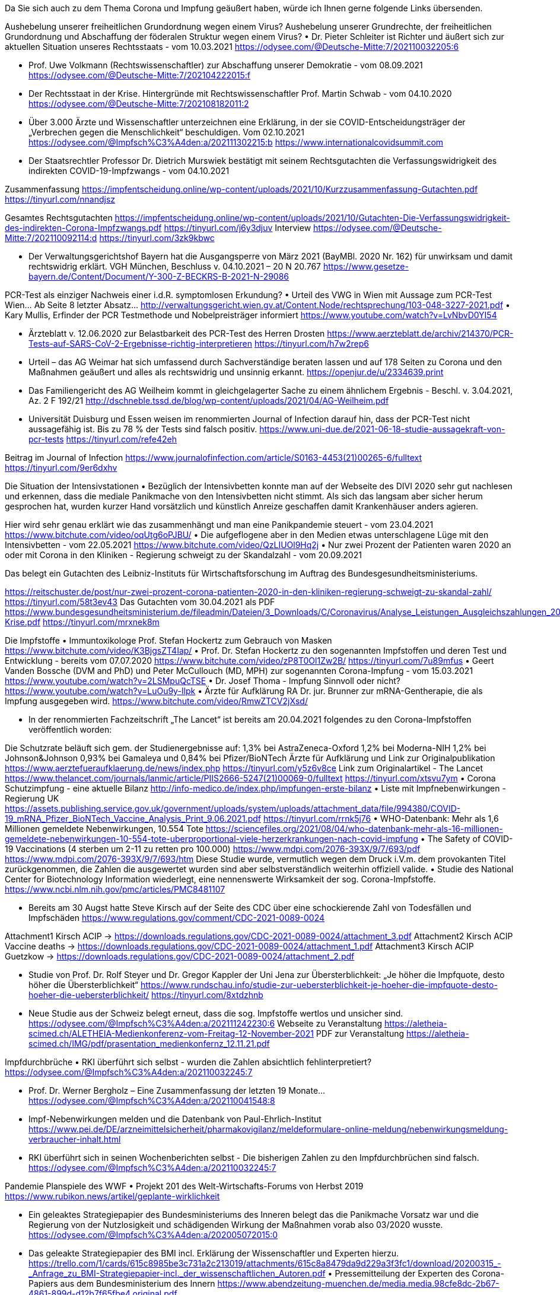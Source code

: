 Da Sie sich auch zu dem Thema Corona und Impfung geäußert haben, würde ich Ihnen gerne folgende Links übersenden.

Aushebelung unserer freiheitlichen Grundordnung wegen einem Virus?
Aushebelung unserer Grundrechte, der freiheitlichen Grundordnung und Abschaffung der föderalen Struktur wegen einem Virus?
•	Dr. Pieter Schleiter ist Richter und äußert sich zur aktuellen Situation unseres Rechtsstaats - vom 10.03.2021
https://odysee.com/@Deutsche-Mitte:7/202110032205:6

•	Prof. Uwe Volkmann (Rechtswissenschaftler) zur Abschaffung unserer Demokratie - vom 08.09.2021
https://odysee.com/@Deutsche-Mitte:7/202104222015:f
•	Der Rechtsstaat in der Krise. Hintergründe mit Rechtswissenschaftler Prof. Martin Schwab - vom 04.10.2020
https://odysee.com/@Deutsche-Mitte:7/202108182011:2
•	Über 3.000 Ärzte und Wissenschaftler unterzeichnen eine Erklärung, in der sie COVID-Entscheidungsträger der „Verbrechen gegen die Menschlichkeit“ beschuldigen. Vom 02.10.2021
https://odysee.com/@Impfsch%C3%A4den:a/202111302215:b
https://www.internationalcovidsummit.com

•	Der Staatsrechtler Professor Dr. Dietrich Murswiek bestätigt mit seinem Rechtsgutachten die Verfassungswidrigkeit des indirekten COVID-19-Impfzwangs - vom 04.10.2021

Zusammenfassung
https://impfentscheidung.online/wp-content/uploads/2021/10/Kurzzusammenfassung-Gutachten.pdf
https://tinyurl.com/nnandjsz

Gesamtes Rechtsgutachten
https://impfentscheidung.online/wp-content/uploads/2021/10/Gutachten-Die-Verfassungswidrigkeit-des-indirekten-Corona-Impfzwangs.pdf
https://tinyurl.com/j6y3djuv
Interview
https://odysee.com/@Deutsche-Mitte:7/202110092114:d
https://tinyurl.com/3zk9kbwc

•	Der Verwaltungsgerichtshof Bayern hat die Ausgangsperre von März 2021 (BayMBl. 2020 Nr. 162) für unwirksam und damit rechtswidrig erklärt.
VGH München, Beschluss v. 04.10.2021 – 20 N 20.767
https://www.gesetze-bayern.de/Content/Document/Y-300-Z-BECKRS-B-2021-N-29086


PCR-Test als einziger Nachweis einer i.d.R. symptomlosen Erkundung?
•	Urteil des VWG in Wien mit Aussage zum PCR-Test Wien… Ab Seite 8 letzter Absatz…
http://verwaltungsgericht.wien.gv.at/Content.Node/rechtsprechung/103-048-3227-2021.pdf
•	Kary Mullis, Erfinder der PCR Testmethode und Nobelpreisträger informiert
https://www.youtube.com/watch?v=LvNbvD0YI54

•	Ärzteblatt v. 12.06.2020 zur Belastbarkeit des PCR-Test des Herren Drosten
https://www.aerzteblatt.de/archiv/214370/PCR-Tests-auf-SARS-CoV-2-Ergebnisse-richtig-interpretieren
https://tinyurl.com/h7w2rep6
•	Urteil – das AG Weimar hat sich umfassend durch Sachverständige beraten lassen und auf 178 Seiten zu Corona und den Maßnahmen geäußert und alles als rechtswidrig und unsinnig erkannt.
https://openjur.de/u/2334639.print
•	Das Familiengericht des AG Weilheim kommt in gleichgelagerter Sache zu einem ähnlichem Ergebnis - Beschl. v. 3.04.2021, Az. 2 F 192/21
http://dschneble.tssd.de/blog/wp-content/uploads/2021/04/AG-Weilheim.pdf
•	Universität Duisburg und Essen weisen im renommierten Journal of Infection darauf hin, dass der PCR-Test nicht aussagefähig ist. Bis zu 78 % der Tests sind falsch positiv.
https://www.uni-due.de/2021-06-18-studie-aussagekraft-von-pcr-tests
https://tinyurl.com/refe42eh

Beitrag im Journal of Infection
https://www.journalofinfection.com/article/S0163-4453(21)00265-6/fulltext
https://tinyurl.com/9er6dxhv

Die Situation der Intensivstationen
•	Bezüglich der Intensivbetten konnte man auf der Webseite des DIVI 2020 sehr gut nachlesen und erkennen, dass die mediale Panikmache von den Intensivbetten nicht stimmt. Als sich das langsam aber sicher herum gesprochen hat, wurden kurzer Hand vorsätzlich und künstlich Anreize geschaffen damit Krankenhäuser anders agieren.

Hier wird sehr genau erklärt wie das zusammenhängt und man eine Panikpandemie steuert - vom 23.04.2021
https://www.bitchute.com/video/oqUtg6oPJBU/
•	Die aufgeflogene aber in den Medien etwas unterschlagene Lüge mit den Intensivbetten - vom 22.05.2021
https://www.bitchute.com/video/QzLIUOl9Hq2j
•	Nur zwei Prozent der Patienten waren 2020 an oder mit Corona in den Kliniken - Regierung schweigt zu der Skandalzahl - vom 20.09.2021

Das belegt ein Gutachten des Leibniz-Instituts für Wirtschaftsforschung im Auftrag des Bundesgesundheitsministeriums.

https://reitschuster.de/post/nur-zwei-prozent-corona-patienten-2020-in-den-kliniken-regierung-schweigt-zu-skandal-zahl/
https://tinyurl.com/58t3ev43
Das Gutachten vom 30.04.2021 als PDF
https://www.bundesgesundheitsministerium.de/fileadmin/Dateien/3_Downloads/C/Coronavirus/Analyse_Leistungen_Ausgleichszahlungen_2020_Corona-Krise.pdf
https://tinyurl.com/mrxnek8m


Die Impfstoffe
•	Immuntoxikologe Prof. Stefan Hockertz zum Gebrauch von Masken
https://www.bitchute.com/video/K3BjgsZT4Iap/
•	Prof. Dr. Stefan Hockertz zu den sogenannten Impfstoffen und deren Test und Entwicklung - bereits vom 07.07.2020
https://www.bitchute.com/video/zP8T0Ol1Zw2B/
https://tinyurl.com/7u89mfus
•	Geert Vanden Bossche (DVM and PhD) und Peter McCullouch (MD, MPH) zur sogenannten Corona-Impfung - vom 15.03.2021
https://www.youtube.com/watch?v=2LSMpuQcTSE
•	Dr. Josef Thoma - Impfung Sinnvoll oder nicht?
https://www.youtube.com/watch?v=LuOu9y-Ilpk
•	Ärzte für Aufklärung RA Dr. jur. Brunner zur mRNA-Gentherapie, die als Impfung ausgegeben wird.
https://www.bitchute.com/video/RmwZTCV2jXsd/

•	In der renommierten Fachzeitschrift „The Lancet“ ist bereits am 20.04.2021 folgendes zu den Corona-Impfstoffen veröffentlich worden:

Die Schutzrate beläuft sich gem. der Studienergebnisse auf:
1,3% bei AstraZeneca-Oxford
1,2% bei Moderna-NIH
1,2% bei Johnson&Johnson
0,93% bei Gamaleya und
0,84% bei Pfizer/BioNTech
Ärzte für Aufklärung und Link zur Originalpublikation
https://www.aerztefueraufklaerung.de/news/index.php
https://tinyurl.com/y5z6v8ce
Link zum Originalartikel - The Lancet
https://www.thelancet.com/journals/lanmic/article/PIIS2666-5247(21)00069-0/fulltext
https://tinyurl.com/xtsvu7ym
•	Corona Schutzimpfung - eine aktuelle Bilanz
http://info-medico.de/index.php/impfungen-erste-bilanz
•	Liste mit Impfnebenwirkungen - Regierung UK
https://assets.publishing.service.gov.uk/government/uploads/system/uploads/attachment_data/file/994380/COVID-19_mRNA_Pfizer_BioNTech_Vaccine_Analysis_Print_9.06.2021.pdf
https://tinyurl.com/rrnk5j76
•	WHO-Datenbank: Mehr als 1,6 Millionen gemeldete Nebenwirkungen, 10.554 Tote
https://sciencefiles.org/2021/08/04/who-datenbank-mehr-als-16-millionen-gemeldete-nebenwirkungen-10-554-tote-uberproportional-viele-herzerkrankungen-nach-covid-impfung
•	The Safety of COVID-19 Vaccinations (4 sterben um 2-11 zu retten pro 100.000)
https://www.mdpi.com/2076-393X/9/7/693/pdf
https://www.mdpi.com/2076-393X/9/7/693/htm
Diese Studie wurde, vermutlich wegen dem Druck i.V.m. dem provokanten Titel zurückgenommen, die Zahlen die ausgewertet wurden sind aber selbstverständlich weiterhin offiziell valide.
•	Studie des National Center for Biotechnology Information wiederlegt, eine nennenswerte Wirksamkeit der sog. Corona-Impfstoffe.
https://www.ncbi.nlm.nih.gov/pmc/articles/PMC8481107

•	Bereits am 30 Augst hatte Steve Kirsch auf der Seite des CDC über eine schockierende Zahl von Todesfällen und Impfschäden
https://www.regulations.gov/comment/CDC-2021-0089-0024

Attachment1 Kirsch ACIP -> https://downloads.regulations.gov/CDC-2021-0089-0024/attachment_3.pdf
Attachment2 Kirsch ACIP Vaccine deaths -> https://downloads.regulations.gov/CDC-2021-0089-0024/attachment_1.pdf
Attachment3 Kirsch ACIP Guetzkow -> https://downloads.regulations.gov/CDC-2021-0089-0024/attachment_2.pdf

•	Studie von Prof. Dr. Rolf Steyer und Dr. Gregor Kappler der Uni Jena zur Übersterblichkeit: „Je höher die Impfquote, desto höher die Übersterblichkeit“
https://www.rundschau.info/studie-zur-uebersterblichkeit-je-hoeher-die-impfquote-desto-hoeher-die-uebersterblichkeit/
https://tinyurl.com/8xtdzhnb

•	Neue Studie aus der Schweiz belegt erneut, dass die sog. Impfstoffe wertlos und unsicher sind.
https://odysee.com/@Impfsch%C3%A4den:a/202111242230:6
Webseite zu Veranstaltung
https://aletheia-scimed.ch/ALETHEIA-Medienkonferenz-vom-Freitag-12-November-2021
PDF zur Veranstaltung
https://aletheia-scimed.ch/IMG/pdf/prasentation_medienkonfernz_12.11.21.pdf


Impfdurchbrüche
•	RKI überführt sich selbst - wurden die Zahlen absichtlich fehlinterpretiert?
https://odysee.com/@Impfsch%C3%A4den:a/202110032245:7

•	 Prof. Dr. Werner Bergholz – Eine Zusammenfassung der letzten 19 Monate...
https://odysee.com/@Impfsch%C3%A4den:a/202110041548:8

•	Impf-Nebenwirkungen melden und die Datenbank von Paul-Ehrlich-Institut
https://www.pei.de/DE/arzneimittelsicherheit/pharmakovigilanz/meldeformulare-online-meldung/nebenwirkungsmeldung-verbraucher-inhalt.html

•	RKI überführt sich in seinen Wochenberichten selbst - Die bisherigen Zahlen zu den Impfdurchbrüchen sind falsch.
https://odysee.com/@Impfsch%C3%A4den:a/202110032245:7


Pandemie Planspiele des WWF
•	Projekt 201 des Welt-Wirtschafts-Forums von Herbst 2019
https://www.rubikon.news/artikel/geplante-wirklichkeit

•	Ein geleaktes Strategiepapier des Bundesministeriums des Inneren belegt das die Panikmache Vorsatz war und die Regierung von der Nutzlosigkeit und schädigenden Wirkung der Maßnahmen vorab also 03/2020 wusste.
https://odysee.com/@Impfsch%C3%A4den:a/202005072015:0

•	Das geleakte Strategiepapier des BMI incl. Erklärung der Wissenschaftler und Experten hierzu.
https://trello.com/1/cards/615c8985be3c731a2c213019/attachments/615c8a8479da9d229a3f3fc1/download/20200315_-_Anfrage_zu_BMI-Strategiepapier-incl._der_wissenschaftlichen_Autoren.pdf
•
Pressemitteilung der Experten des Corona-Papiers aus dem Bundesministerium des Innern
https://www.abendzeitung-muenchen.de/media.media.98cfe8dc-2b67-4861-899d-d12b7f65fbe4.original.pdf


Die fragwürdigen „Experten“
•	Die Akte Wieler: Verflechtungen und Enthüllungen
https://odysee.com/@Deutsche-Mitte:7/DieAkteWielerVerflechtungenUnd_360p:e
https://tinyurl.com/83ubc9pa
•	Die Akte Karl Lauterbach: Dringende Warnung vor dem Warner!
https://odysee.com/@Deutsche-Mitte:7/202107271434:0
https://tinyurl.com/epu6r5bd
•	Die Akte Christian Drosten: Fragwürdiger akademischer Hintergrund
https://odysee.com/@Deutsche-Mitte:7/202107271442:6
https://tinyurl.com/4hn3wrnc

Inszenierte Pandemie
•	Dokumentation zum ersten großen Fehlalarm 2008/2009 von und mit Herrn Drosten.
https://www.bitchute.com/video/rnToOxQNzmF0/
•	Inzidenzwerte des RKI
https://www.youtube.com/watch?v=m-KZnEfj5X8&list=WL&index=3
•	Prof. Dr. Sucharit Bhakdi erklärt die Wirkung der neuartigen mRNA-Corona-Impfungen im Körper der Geimpften.
https://odysee.com/@Deutsche-Mitte:7/202108041027:d

•	Sehr gute Leseprobe aus dem Buch von Prof. Dr. Bhakdi

zu Impfungen und Immunität... Studien aus USA und Schweden belegen eindeutig, das 80% bereits Immun sind.
Der angebliche Virus kann daher kein neuer Virus sein… (Hinweis auf Seite 11) vom 29.09.2020
https://coronafehlalarm.de/wp-content/uploads/2021/02/corona-fehlalarm_anhang-immunitaet_2020-09-29.pdf
https://tinyurl.com/m9u87aa2
zu Zahlen, Daten und Hintergründen...
https://coronafehlalarm.de/wp-content/uploads/2021/02/corona_unmasked_leseprobe.pdf
https://tinyurl.com/buj2k4ew
•	Dr. David Bauer: Pfizer-Impfstoff verhindert die Bildung von wichtigen Antikörper
Das Immunsystem von Geimpften ist 5-6 mal anfälliger…
https://www.legitim.ch/post/newsbombe-neue-cdc-studie-best%C3%A4tigt-74-der-neuen-corona-f%C3%A4lle-sind-voll-geimpft
Die Studie dazu
https://www.cdc.gov/mmwr/volumes/70/wr/mm7031e2.htm?s_cid=mm7031e2_w#F2_down
https://odysee.com/@Deutsche-Mitte:7/202108011434:c

Impfschäden durch die mRNA-Gentherapie
•	Einige Videos zu den Impfschäden
https://odysee.com/@Impfsch%C3%A4den:a

•	Dr. Josef Thoma erklärt wie man das für und wider, bezüglich einer Impfung abwägt.
https://odysee.com/@Impfsch%C3%A4den:a/202104281425:7

•	Pathologen enthüllen Obduktionsergebnisse von verstorbenen Corona-Geimpften vom 21.09.2021
https://odysee.com/@Impfsch%C3%A4den:a/202109221518:d

•	Experten Hearing im US-Senat zu den exorbitanten Impfschäden durch die „Corona-Impfstoffe“
https://tkp.at/2021/11/08/fehlende-daten-zur-impfstoffsicherheit-experten-hearing-im-us-senat/
https://tinyurl.com/57vkvn35

•	Schaubilder auf Basis von Rohdaten zu Nebenwirkungen der „Corona-Impfungen“
Anleitung: https://www.youtube.com/watch?v=4HpUYEGCKtM

o	Übersicht Schaubilder 	-> https://langesexcel.de/die-onepager.html
o	Der jeweils aktuelle Report 	-> https://www.impfnebenwirkungen.net/report.pdf
o	Das jeweils aktuelle Schaubild 	-> https://www.impfnebenwirkungen.net/onepager.pdf
o	Tabellen 			->  https://impfnebenwirkungen.net/ema/tabellen

•	Prof. Peter Schirmacher, Chef-Pathologe der Uni Heidelberg fordert mehr Obduktionen - vom 01.08.2021
30-40 Prozent der bisher Obduzierten sind ursächlich an der Impfung gestorben.
https://www.transparenztest.de/post/chefpathologe-uni-heidelberg-30-40-prozent-ursaechlich-an-covid-impfung-verstorben
https://tinyurl.com/crehynbm

Beitrag zu den Meldedaten des Vaers-System CDC USA - Es gibt verheerende Nebenwirkungen durch die mRNA-Gentherapie (Corona-Impfung) außerdem der „Statistikbetrug“ des Paul-Ehrlich-Instituts... vom 05.11.2021 mit Stand vom 30.08.2021
https://odysee.com/@Impfsch%C3%A4den:a/202111042150:f

•	Rote-Hand-Brief:

Der Rote-Hand-Brief ist eine in Deutschland gebräuchliche Form eines Informationsschreibens, mit dem pharmazeutische Unternehmen heilberufliche Fachkreise über neu erkannte Arzneimittelrisiken informieren…

o	BioNTech und Moderna zu den Impfstoffen Comirnaty und Spikevax
https://www.pei.de/SharedDocs/Downloads/DE/newsroom/veroeffentlichungen-arzneimittel/rhb/21-07-19-covid-19-comirnaty-und-spikevax.pdf?__blob=publicationFile&v=5
https://tinyurl.com/2pewzdws
o	Johnson&Johnson
https://www.akdae.de/Arzneimittelsicherheit/RHB/20210426.pdf
https://tinyurl.com/77pvpdhj
o	AstraZeneca
https://www.akdae.de/Arzneimittelsicherheit/RHB/20210413.pdf
https://tinyurl.com/rcrk42ry


Auswertung der Rohdaten zu Corona
•	Die „Pandemie“ in den Rohdaten von Marcel Barz...
https://odysee.com/@Deutsche-Mitte:7/202108311415:3

•	80 % der sogenannten Corona-Toten sind nicht an Corona gestorben
https://www.24vita.de/verbraucher/corona-covid-tote-todesursache-sterbefaelle-rki-iges-hauessler-mediziner-berlin-90952534.html

•	Universität Duisburg / Essen analysiert Sterbegeschehen - Ergebnis 2020 gab es Keine erhöhte Sterberate durch COVID-19
https://www.uni-due.de/2021-10-21-keine-uebersterblichkeit-durch-corona


Gerede von einer Impfflicht
•	In welchem licht jemand steht, der glaubt die körperliche Unversehrtheit anderer Menschen missachten zu können, kann man gut beim RKI nachlesen.

Stellungnahme von Prof. Dr. Dr. h.c. mult. Jörg Hacker, Präsident des Robert Koch-Instituts.
https://www.rki.de/DE/Content/Service/Presse/Pressetermine/presse_rki_ns_Stellungnahme.html

Wer glaubt die körperliche Unversehrtheit anderer missachten zu können, muss sich nicht wundern, wenn diese Anderen irgendwann dessen körperliche Unversehrtheit nicht mehr achten werden…


Zurückrudern
•	Oberstes Gesundheitsinstitut Italiens korrigiert die geschätzten Covid-Todesfälle von über 130’000 auf unter 4000 herunter
https://corona-transition.org/oberstes-gesundheitsinstitut-italiens-korrigiert-die-geschatzten-covid

Artikel von Dailysceptic
https://dailysceptic.org/2021/11/03/italian-higher-institute-of-health-adjusts-number-of-deaths-due-to-covid-alone-since-february-2020-downwards-from-over-130000-to-under-4000/
Artikel IL Tempo
https://www.iltempo.it/attualita/2021/10/21/news/rapporto-iss-morti-covid-malattie-patologie-come-influenza-pandemia-disastro-mortalita-bechis-29134543/

Netzwerke der NWO
•	Darstellung der Netzwerke, die diese "Pandemie" erschaffen haben
https://odysee.com/@Neue-Welt-Ordnung:0/202109251215:9
Interviewe mit dem Datenanalysten
https://odysee.com/@Neue-Welt-Ordnung:0/202109221548:e
Das Dokument das die Netzwerke darstellt
https://clubderklarenworte.de/wp-content/uploads/2021/09/Netzwerkanalyse-Corona-Komplex.pdf

•	Ein Beispiel aus dem Netzwerk im Detail erklärt
https://odysee.com/@Neue-Welt-Ordnung:0/202109281458:3


•	Goldman Sachs - Das Organigramm der Korruption
https://odysee.com/@Neue-Welt-Ordnung:0/202010282115:d

•	Bargeldabschaffung: Die Versklavung durch die Digitale Währung
https://odysee.com/@Neue-Welt-Ordnung:0/202109221447:9


Virus und tatsächliche Gefahr
•	Stanford-Professor Ioannidis wertet 61 Studien zur Gefahr des Virus aus – bereits v. 09/2020
https://www.merkur.de/welt/who-corona-studie-tote-uebersterblichkeit-infektion-pandemie-zr-90073439.html
https://tinyurl.com/249w3yh6
•	Veröffentlichung der WHO hierzu – Covid 19 ist weniger gefährlich als eine Grippe
https://www.who.int/bulletin/online_first/BLT.20.265892.pdf
https://tinyurl.com/ktz3mz6p
•	Mortalität der Influenza (Grippe) zum Vergleich mit „Corona“
https://www.rki.de/DE/Content/Infekt/EpidBull/Archiv/2015/Ausgaben/03_15.pdf?__blob=publicationFile
https://tinyurl.com/4ape47x7

•	Internationale Experten verneinen eine bestehende Gefahr
https://www.bitchute.com/video/S7tCXuhCahbJ/

•	Deutsche Wissenschaftler wiedersprechen endlich
https://www.wissenschaftstehtauf.de/

•	Prof. Klaus Püschel nach Obduktion sog. Corona-Toter „In Hamburg ist niemand ohne Vorerkrankung an Corona gestorben“
https://www.welt.de/regionales/hamburg/article207086675/Rechtsmediziner-Pueschel-In-Hamburg-ist-niemand-ohne-Vorerkrankung-an-Corona-gestorben.html
https://tinyurl.com/2kav5vxt

•	Dr. Derek Knauss und seine Kollegen haben in 1.500 „corona-positiv“ getesteten Menschen kein Covid-19 finden, nur Influenza A und B - Das Virus Covid-19 gibt es nicht -
https://journalistenwatch.com/2021/09/12/das-virus-covid/

•	Interessant auch, wenn man sich überlegt, dass nach Aussage des CDC USA niemals ein Virus isoliert wurde - Stand 21.07.2021.
Herr Drosten hat lediglich eine digitale und theoretische Abstraktion auf einem Computer erstellt, die auf einer gnomischen Datenbank basiert und der lediglich 4 der üblichen 10 Gene definiert um den Virus im Model glaubhaft zu machen.

https://odysee.com/@Impfsch%C3%A4den:a/202111071548:5


Das inszenierte Theater der Medien
•	Ein Beitrag, der einmal mehr zeigt, wie das Theater inszeniert wird.
https://www.youtube.com/watch?v=AUtim48Lfh0

Lügen der „Leitmedien“
•	Die Auftragslügner vom Spiegel - wes Brot ich es, des Lied ich sing - Bill Gates bezahlt…
https://www.bitchute.com/video/K2Lt5Li82aN0/

Gates-Stiftung unterstützt den Spiegel mit weiteren 2,9 Millionen Dollar - Könnte die willfährige Berichterstattung evtl. der Grund hierfür sein?
•	https://www.berliner-zeitung.de/news/gates-stiftung-unterstuetzt-den-spiegel-mit-weiteren-29-millionen-dollar-li.194183

•	Staatsfunk DDR und BRD - wo ist der Unterschied
https://odysee.com/@L%C3%BCgenpresse:3/202109062019:3

•	So werden Menschen vom SWR2 diffamiert - offenbar kann es mittlerweile jeden treffen...
https://www.youtube.com/watch?v=AvZz-hRu5sk

Links zu guten Blogs
•	Corona Transition
https://corona-transition.org/?rubrique=11&parent=11

•	Peter F. Mayer bloggt
https://tkp.at/

•	Webseite Dr. Wolfgang Wodarg
https://www.wodarg.com

•	Swiss
https://swprs.org/fakten-zu-covid-19

Inszenierte Pandemie von 2009
•	Profiteure der Angst (Arte-Doku 2009) – Hauptbeteiligter Herr Drosten
https://www.bitchute.com/video/YAcsJ7bscLyv/
https://tinyurl.com/9xyff4su


Die gekauften „Faktenchecker“ von Correctiv vor Gericht
•	Ein Artikel zu den „Faktencheckern“ von Correctiv.
Das OLG Karlsruhe entscheidet, dass diese Meinung und nicht Tatsachen verbreiten und verteilt 7 Ohrfeigen für die bezahlten Stimmungsmacher.
https://www.tichyseinblick.de/tichys-einblick/sieben-ohrfeigen-fuer-correctiv
https://tinyurl.com/4nfaekpf
•	Correctiv verliert erneut und stellt fest: „nicht Tatsachenbehauptungen, sondern um Wertungen und Meinungen“
https://www.tichyseinblick.de/daili-es-sentials/correctiv-erneute-niederlage-vor-gericht/
https://tinyurl.com/64thtj2j
OLG Karlsruhe, 27.05.2020 - AZ 6U36/20
http://lrbw.juris.de/cgi-bin/laender_rechtsprechung/document.py?Gericht=bw&sid=e44bc88cd5beb4343e45bff5f47fee3d&nr=31404&pos=0&anz=1
https://tinyurl.com/u6h9dsdy
•	Die Finanzen der bestellten „Faktenchecker“
https://www.steinhoefel.com/2020/06/faktencheck-bei-den-faktencheckern-folge-2-die-finanzen.html
Wundern sie sich nicht warum es so etwas wie diese Meinungsverstärker gibt?
Und warum diese bei Google immer an erster Stelle stehen, wenn Sie zu ganz bestimmten Themen bei Google suchen?
•	Wer löscht und zensiert in Deutschland obwohl es ja nach Art. 5 GG keine Zensur gibt?
https://www.youtube.com/watch?v=fSBbPyS-Kag

•	Amadeu-Stiftung
https://vimeo.com/229755791

Wie Wikipedia zur Denunzierung Missbraucht wird
•	Wie das denunzieren redlicher Wissenschaftler in der Wikipedia abläuft kann man hier nachlesen.
Das Ganze ist durch das LG Hamburg und das OLG Hamburg in Verfahren bestätigt.
https://de.linkedin.com/pulse/wikipedia-verliert-vor-gericht-und-denunziert-weiter-bernd-henke
https://tinyurl.com/tz49nba8

•	Gericht bestätig auch in zweiter Instanz die Manipulation bei  Wikipedia
https://www.youtube.com/watch?v=XIvW9piQS80&t=536s

•	So funktioniert die Manipulation
https://www.youtube.com/watch?v=O2pFqJvsVy0
•	Beitrag mit Dr. Daniele Ganser (wurde im o.g. Wiki-Beitrag benannt)
https://www.youtube.com/watch?v=q2i7eMqrjF8

•	Artikel von Paul Schreyer (wurde im o.g. Wiki-Beitrag benannt)
https://kenfm.de/es-geht-nicht-um-gesundheitsschutz-von-paul-schreyer/

•	Psiram die anonyme Plattform zur Denunzierung redlicher Wissenschaftler und Jornalisten. https://www.berlinertageszeitung.de/technik/30006-psiram-webseite-krimineller-macher-ohne-impressum-aber-mit-wikipedia-eintrtag.html

https://tinyurl.com/nz3ep2ut


Wozu könnte dass alles dienen?
•	Einführung eines Sozialkreditsystems zur Kontrolle und Überwachung
https://www.youtube.com/watch?v=1PJpQS2bO3k
•	Beitrag zum Projekt KTDI des WWF (leider nur noch als mp3, da Youtube selbst oder im Auftrag zensiert)
https://kenfm.de/standpunkte-%e2%80%a2-die-totalitaere-horrorvision-des-weltwirtschaftsforums-wird-wahr-gemacht/
•	Projektseite des WWF mit Whitepaper (als Nachweis)
https://www.weforum.org/whitepapers/known-traveller-digital-identity-specifications-guidance

•	Schweden: Mikrochips unter der Haut sollen das Leben der Menschen erleichtern
https://www.youtube.com/watch?v=Zrpq5i0ErtE

•	Tui implantiert Mikrochips in Mitarbeiter-Hände (der neue Ausweis/Impfpass)
https://www.spiegel.de/karriere/schweden-tui-mitarbeiter-tragen-mikrochips-unter-der-haut-a-1287060.html

•	So werden unsere Kinder vom ARD Kinderkanal schon mal auf den RFID-Chip vorbereitet
https://www.bitchute.com/video/IlQLj4HB18y8/

•	Der Staatsfunk will uns den RFID Chip und die Bargeldabschaffung schmackhaft machen
https://odysee.com/@Neue-Welt-Ordnung:0/202109171948:4
•	Der erste Corona-Chip ist erkennbar - wie vor zwei Jahren gesagt geht es nicht um Gesundheit sondern um Kontrolle.
https://pubmed.ncbi.nlm.nih.gov/15349945

•	Nicolaus Fest (AFD) fasst die Corona-Lügen der Altparteien und ihrer Propagandisten der Leitmedien zusammen.
https://odysee.com/@Impfsch%C3%A4den:a/202111292017:4

•	England strebt Quartalsweise Impfpflicht an - eine Verrschwörungtheorie wird erneut wahr.
https://odysee.com/@Impfsch%C3%A4den:a/202111302114:e


Ein paar gute Kanäle zu...
•	Aktuellen Themen
https://odysee.com/@Deutsche-Mitte:7

•	Lügenpresse
https://odysee.com/@L%C3%BCgenpresse:3

•	Corona-Impfschäden
https://odysee.com/@Impfsch%C3%A4den:a

•	Neue-Welt-Ordnung
https://odysee.com/@Neue-Welt-Ordnung:0

•	Klima- und Co2-Lüge
https://odysee.com/@Klimal%C3%BCge:9

•	Ereignissen auf Demos
https://odysee.com/@Demobilder:6

•	Indoktriniert und verblödet
https://odysee.com/@Indoktriniert-und-verbl%C3%B6det:3

•	Gewalttaten in unserem Land
https://odysee.com/@Gewalttaten:d


Unzensiere Nachrichten:
•	News zu Corona

o	https://corona-ausschuss.de

o	https://www.aerztefueraufklaerung.de

o	https://www.afaev.de

o	https://www.individuelle-impfentscheidung.de

•	News Allgemein

o	https://apolut.net

o	https://www.rubikon.news

o	https://www.tichyseinblick.de

o	https://reitschuster.de

o	https://politik.der-privatinvestor.de

PPSD? Experten" sagen, dass 300.000 Briten aufgrund einer neuen Krankheit namens "Post-Pandemic Stress Disorder" ein Risiko für Herzprobleme haben

Zwei Londoner Ärzte haben davor gewarnt, dass mehr als eine Viertelmillion Briten von einer neuen Herzerkrankung infolge der "Post-Pandemie-Stress-Störung" (PPSD) betroffen sein könnten. Ihrer Ansicht nach könnte dies zu einem Anstieg der Herz-Kreislauf-Erkrankungen in Großbritannien um 4,5 % führen, wobei die 30- bis 45-Jährigen am meisten gefährdet sind.

Die Behauptungen der Ärzte kommen weniger als einen Monat nach einem Bericht von Dr. Steven Gundry in der American Heart Association, in dem er sagte, dass mRNA-COVID-Impfstoffe das Risiko für die Entwicklung eines akuten Koronarsyndroms, wie z. B. eines Herzinfarkts, mehr als verdoppeln.

♟Abonniere und teile den Kanal ♟



Impfschäden im Vears-System der CDC – das US-Fernsehen berichtet mittlerweile
https://odysee.com/@Impfsch%C3%A4den:a/202111122017:4
Eine Anhörung im US-Senat zu den enormen Impfschäden ist weiter unten mit dabei.


Virusgefahr

Stanford-Professor Ioannidis wertet 61 Studien zur Gefahr des Virus aus – bereits v. 09/2020
https://www.merkur.de/welt/who-corona-studie-tote-uebersterblichkeit-infektion-pandemie-zr-90073439.html

Veröffentlichung der WHO hierzu – Covid 19 ist weniger gefährlich als eine Grippe
https://www.who.int/bulletin/online_first/BLT.20.265892.pdf

Zahlen des RKI zur Mortalität der Influenza (Grippe) zum Vergleich
https://www.rki.de/DE/Content/Infekt/EpidBull/Archiv/2015/Ausgaben/03_15.pdf?__blob=publicationFile


-------------------------------------------------

Übersterblichkeit

Universität Duisburg / Essen analysiert Sterbegeschehen - Ergebnis 2020 gab es Keine erhöhte Sterberate durch COVID-19
https://www.uni-due.de/2021-10-21-keine-uebersterblichkeit-durch-corona

Die „Pandemie“ in den Rohdaten von Marcel Barz...
https://odysee.com/@Deutsche-Mitte:7/202108311415:3

07.04.2020 – Rechtsmediziner Prof. Klaus Pueschel „In Hamburg ist niemand ohne Vorerkrankung an Corona gestorben“
https://www.welt.de/regionales/hamburg/article207086675/Rechtsmediziner-Pueschel-In-Hamburg-ist-niemand-ohne-Vorerkrankung-an-Corona-gestorben.html

-------------------------------------------------

PCR-Test

Universität Duisburg und Essen weisen im renommierten Journal of Infection darauf hin, dass der PCR-Test nicht aussagefähig ist. Bis zu 78 % der Tests sind falsch positiv.
https://www.uni-due.de/2021-06-18-studie-aussagekraft-von-pcr-tests

Beitrag im renommierten Journal of Infection
https://www.journalofinfection.com/article/S0163-4453(21)00265-6/fulltext

Ärzteblatt v. 12.06.2020 zur Belastbarkeit des PCR-Test des Herren Drosten
https://www.aerzteblatt.de/archiv/214370/PCR-Tests-auf-SARS-CoV-2-Ergebnisse-richtig-interpretieren

-------------------------------------------------

Corona-Impfungen (mRNA-Gentherapie)

In der renommierten Fachzeitschrift „The Lancet“ ist am 20.04.2021 folgendes zu den "Corona-Impfstoffen" veröffentlich worden:

Die Schutzrate beläuft sich gem. der Studienergebnisse auf:
1,3% bei AstraZeneca-Oxford
1,2% bei Moderna-NIH
1,2% bei Johnson&Johnson
0,93% bei Gamaleya und
0,84% bei Pfizer/BioNTech

Link zum Originalartikel - The Lancet
https://www.thelancet.com/journals/lanmic/article/PIIS2666-5247(21)00069-0/fulltext


Studie des National Center for Biotechnology Information wiederlegt, eine nennenswerte Wirksamkeit der sog. Corona-Impfstoffe.
https://www.ncbi.nlm.nih.gov/pmc/articles/PMC8481107


-------------------------------------------------

Impfschäden

Experten Hearing im US-Senat zu Impfschäden und fehlenden Daten bezüglich der Impfstoffsicherheit
https://tkp.at/2021/11/08/fehlende-daten-zur-impfstoffsicherheit-experten-hearing-im-us-senat/

Es zeigt sich nun, dass genau die Nebenwirkungen erkennbar werden, auf die Prof. Bhakdi vor einem Jahr hingewiesen hat.
In seinem Buch beschreibt er ausführlich wie das Immensestem reagiert und das 70-80 % bereits immun gegen das angeblich neue Virus sind.
https://coronafehlalarm.de/wp-content/uploads/2021/02/corona-fehlalarm_anhang-immunitaet_2020-09-29.pdf

Zu beachten ist, dass Herr Drosten lediglich eine digitale und theoretische Abstraktion auf einem Computer erstellt, die auf einer gnomischen Datenbank basiert und bei der meines Wissens lediglich 4 von 10 „Gene“ definiert wurden um den Virus im Model glaubhaft zu machen. Auch nach Ansicht des CDC wurde der Virus hierdurch nicht eindeutig Isoliert und nachgewiesen.
https://odysee.com/@weiszpflog:5/Virus-nicht-isoliert:d


WHO-Datenbank: Mehr als 1,6 Millionen gemeldete Nebenwirkungen, 10.554 Tote
https://sciencefiles.org/2021/08/04/who-datenbank-mehr-als-16-millionen-gemeldete-nebenwirkungen-10-554-tote-uberproportional-viele-herzerkrankungen-nach-covid-impfung


Schaubilder auf Basis von Rohdaten zu Nebenwirkungen der „Corona-Impfungen“
Anleitung: https://www.youtube.com/watch?v=4HpUYEGCKtM

Übersicht Schaubilder                  -> https://langesexcel.de/die-onepager.html

Der jeweils aktuelle Report        -> https://www.impfnebenwirkungen.net/report.pdf

Das jeweils aktuelle Schaubild -> https://www.impfnebenwirkungen.net/onepager.pdf

Tabellen                                             ->  https://impfnebenwirkungen.net/ema/tabellen


Prof. Peter Schirmacher, Chef-Pathologe der Uni Heidelberg fordert mehr Obduktionen.
30-40 Prozent der bisher Obduzierten sind ursächlich an der Impfung gestorben.
https://www.transparenztest.de/post/chefpathologe-uni-heidelberg-30-40-prozent-ursaechlich-an-covid-impfung-verstorben


RKI überführt sich selbst - wurden die Zahlen absichtlich fehlinterpretiert?
https://odysee.com/@Impfsch%C3%A4den:a/202110032245:7


Rote-Hand-Brief:

Der Rote-Hand-Brief ist eine in Deutschland gebräuchliche Form eines Informationsschreibens, mit dem pharmazeutische Unternehmen heilberufliche Fachkreise über neu erkannte Arzneimittelrisiken informieren…

BioNTech und Moderna zu den Impfstoffen Comirnaty und Spikevax
https://www.pei.de/SharedDocs/Downloads/DE/newsroom/veroeffentlichungen-arzneimittel/rhb/21-07-19-covid-19-comirnaty-und-spikevax.pdf?__blob=publicationFile&v=5

Johnson&Johnson
https://www.akdae.de/Arzneimittelsicherheit/RHB/20210426.pdf

AstraZeneca
https://www.akdae.de/Arzneimittelsicherheit/RHB/20210413.pdf


-------------------------------------------------

Der Staatsrechtler Professor Dr. Dietrich Murswiek bestätigt mit seinem Rechtsgutachten die Verfassungswidrigkeit des indirekten COVID-19-Impfzwangs

Zusammenfassung
https://impfentscheidung.online/wp-content/uploads/2021/10/Kurzzusammenfassung-Gutachten.pdf

Gesamtes Rechtsgutachten
https://impfentscheidung.online/wp-content/uploads/2021/10/Gutachten-Die-Verfassungswidrigkeit-des-indirekten-Corona-Impfzwangs.pdf

Interview
https://odysee.com/@Deutsche-Mitte:7/202110092114:d


Dr. Pieter Schleiter ist Richter und äußert sich zur aktuellen Situation unseres Rechtsstaats
https://odysee.com/@Deutsche-Mitte:7/202110032205:6



Der Verwaltungsgerichtshof Bayern hat die Ausgangsperre von März 2021 (BayMBl. 2020 Nr. 162) für unwirksam und damit rechtswidrig erklärt.
VGH München, Beschluss v. 04.10.2021 – 20 N 20.767
https://www.gesetze-bayern.de/Content/Document/Y-300-Z-BECKRS-B-2021-N-29086


-------------------------------------------------

Wozu möchte Spahn die Landes-Parlamente auch weiterhin umgehen?

Das Infektionsschutzgesetz gibt den Ländern in Paragraf 28a ausdrücklich die Möglichkeit, nach dem Ende einer „epidemischen Lage“, Corona-Maßnahmen weiter anzuwenden, sofern der jeweilige Landtag dies beschließt. Auf dieses Vorgehen hat auch Spahn die Koalitionäre in einem Brief hingewiesen. Zudem hat er eine Alternative skizziert. Demnach könnte Paragraf 28a des Infektionsschutzgesetzes vom Bundestag so geändert werden, dass die Corona-Maßnahmen, die von den Landesregierungen bislang per Verordnung erlassen werden können, nicht mehr an das Bestehen einer bundesweiten „epidemischen Lage“ geknüpft werden.
Damit könnten die Landesregierungen ihre Corona-Verordnungen fortschreiben, ohne dass sie einen Landtagbeschluss benötigen.

https://www.faz.net/aktuell/politik/inland/corona-massnahmen-was-nach-ende-der-epidemischen-lage-passiert-17595244.html


Gesicherte Videos bei Odysee…

-> Aktuelle Themen - https://odysee.com/@Deutsche-Mitte:7

-> Lügenpresse - https://odysee.com/@L%C3%BCgenpresse:3

-> Corona-Impfschäden - https://odysee.com/@Impfsch%C3%A4den:a

-> Neue-Welt-Ordnung https://odysee.com/@Neue-Welt-Ordnung:0

-> Klima- und Co2-Lüge - https://odysee.com/@Klimal%C3%BCge:9

-> Ereignisse auf Demos - https://odysee.com/@Demobilder:6

-> Indoktriniert und verblödet - https://odysee.com/@Indoktriniert-und-verbl%C3%B6det:3

-> Gewalttaten in unserem Land - https://odysee.com/@Gewalttaten:d



